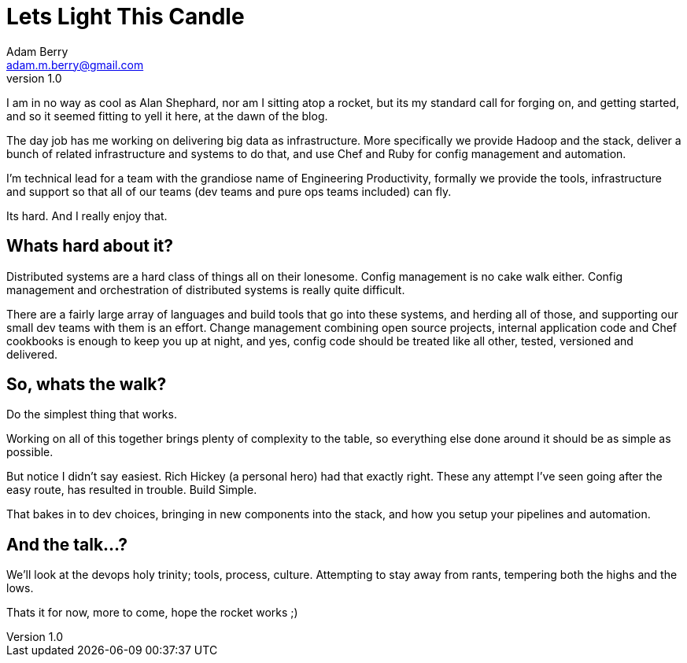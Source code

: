 = Lets Light This Candle
Adam Berry <adam.m.berry@gmail.com>
:hp-tags: devops, bigdata
:hp-image: https://upload.wikimedia.org/wikipedia/commons/8/8b/Alan_Shepard_1961.jpg
v1.0 

I am in no way as cool as Alan Shephard, nor am I sitting atop a rocket, but its
my standard call for forging on, and getting started, and so it seemed fitting to yell it here,
at the dawn of the blog.

The day job has me working on delivering big data as infrastructure. More specifically we
provide Hadoop and the stack, deliver a bunch of related infrastructure and systems to do that,
and use Chef and Ruby for config management and automation.

I'm technical lead for a team with the grandiose name of Engineering Productivity, formally we
provide the tools, infrastructure and support so that all of our teams (dev teams and pure ops
teams included) can fly.

Its hard. And I really enjoy that.

Whats hard about it?
--------------------

Distributed systems are a hard class of things all on their lonesome. Config management is no
cake walk either. Config management and orchestration of distributed systems is really quite difficult.

There are a fairly large array of languages and build tools that go into these systems,
and herding all of those, and supporting our small dev teams with them is an effort. Change
management combining open source projects, internal application code and Chef cookbooks is
enough to keep you up at night, and yes, config code should be treated like all other, tested, 
versioned and delivered.

So, whats the walk?
-------------------

Do the simplest thing that works.

Working on all of this together brings plenty of complexity to the table, so everything else
done around it should be as simple as possible.

But notice I didn't say easiest. Rich Hickey (a personal hero) had that exactly right. These any
attempt I've seen going after the easy route, has resulted in trouble. Build Simple.

That bakes in to dev choices, bringing in new components into the stack, and how you setup your
pipelines and automation.

And the talk...?
----------------

We'll look at the devops holy trinity; tools, process, culture. Attempting to stay away from
rants, tempering both the highs and the lows.

Thats it for now, more to come, hope the rocket works ;)
